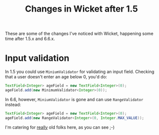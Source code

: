 #+TITLE: Changes in Wicket after 1.5

These are some of the changes I've noticed with Wicket, happening
some time after 1.5.x and 6.6.x.

* Input validation
In 1.5 you could use =MiniumValidator= for validating an input
field. Checking that a user doesn't enter an age below 0, you'd do:
#+begin_src java
TextField<Integer> ageField = new TextField<Integer>(0);
ageField.add(new MinimumValidator<Integer>(0));
#+end_src

In 6.6, however, =MiniumValidator= is gone and can use
=RangeValidator= instead:
#+begin_src java
TextField<Integer> ageField = new TextField<Integer>(0);
ageField.add(new RangeValidator<Integer>(0, Integer.MAX_VALUE));
#+end_src

I'm catering for _really_ old folks here, as you can see ;-)

